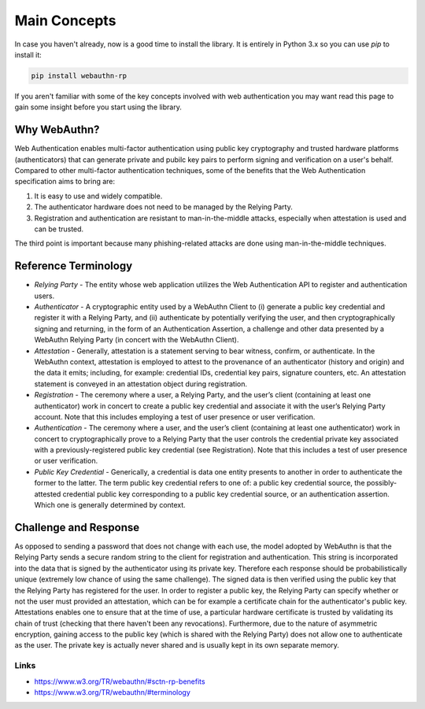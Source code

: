 =============
Main Concepts
=============

In case you haven't already, now is a good time to install the library. It is
entirely in Python 3.x so you can use `pip` to install it:

.. code-block:: bash

  pip install webauthn-rp

If you aren't familiar with some of the key concepts involved with web authentication
you may want read this page to gain some insight before you start using the library.

Why WebAuthn?
-------------

Web Authentication enables multi-factor authentication using public key
cryptography and trusted hardware platforms (authenticators) that can generate
private and pubilc key pairs to perform signing and verification on a user's behalf.
Compared to other multi-factor authentication techniques, some of the benefits that
the Web Authentication specification aims to bring are:

1. It is easy to use and widely compatible.
2. The authenticator hardware does not need to be managed by the Relying Party.
3. Registration and authentication are resistant to man-in-the-middle attacks,
   especially when attestation is used and can be trusted.

The third point is important because many phishing-related attacks are done
using man-in-the-middle techniques.


Reference Terminology
---------------------

* `Relying Party` - The entity whose web application utilizes the Web Authentication
  API to register and authentication users.
* `Authenticator` - A cryptographic entity used by a WebAuthn Client to (i) generate
  a public key credential and register it with a Relying Party, and (ii) authenticate
  by potentially verifying the user, and then cryptographically signing and
  returning, in the form of an Authentication Assertion, a challenge and other data
  presented by a WebAuthn Relying Party (in concert with the WebAuthn Client).
* `Attestation` - Generally, attestation is a statement serving to bear witness,
  confirm, or authenticate. In the WebAuthn context, attestation is employed to
  attest to the provenance of an authenticator (history and origin) and the data
  it emits; including, for example: credential IDs, credential key pairs, signature
  counters, etc. An attestation statement is conveyed in an attestation object
  during registration.
* `Registration` - The ceremony where a user, a Relying Party, and the user’s
  client (containing at least one authenticator) work in concert to create a public
  key credential and associate it with the user’s Relying Party account. Note that
  this includes employing a test of user presence or user verification.
* `Authentication` - The ceremony where a user, and the user’s client (containing at
  least one authenticator) work in concert to cryptographically prove to a Relying
  Party that the user controls the credential private key associated with a
  previously-registered public key credential (see Registration). Note that this
  includes a test of user presence or user verification.
* `Public Key Credential` - Generically, a credential is data one entity presents to
  another in order to authenticate the former to the latter. The term public key
  credential refers to one of: a public key credential source, the possibly-attested
  credential public key corresponding to a public key credential source, or an
  authentication assertion. Which one is generally determined by context.

Challenge and Response
----------------------

As opposed to sending a password that does not change with each use, the model
adopted by WebAuthn is that the Relying Party sends a secure random string to the
client for registration and authentication. This string is incorporated into the data
that is signed by the authenticator using its private key. Therefore each response
should be probabilistically unique (extremely low chance of using the same challenge).
The signed data is then verified using the public key that the Relying Party has
registered for the user. In order to register a public key, the Relying Party can
specify whether or not the user must provided an attestation, which can be for example
a certificate chain for the authenticator's public key. Attestations enables one to
ensure that at the time of use, a particular hardware certificate is trusted by
validating its chain of trust (checking that there haven't been any revocations).
Furthermore, due to the nature of asymmetric encryption, gaining access to the public
key (which is shared with the Relying Party) does not allow one to authenticate as
the user. The private key is actually never shared and is usually kept in its own
separate memory.

Links
^^^^^

* https://www.w3.org/TR/webauthn/#sctn-rp-benefits
* https://www.w3.org/TR/webauthn/#terminology